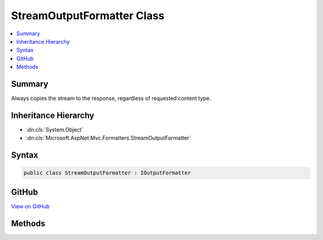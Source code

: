 

StreamOutputFormatter Class
===========================



.. contents:: 
   :local:



Summary
-------

Always copies the stream to the response, regardless of requested content type.





Inheritance Hierarchy
---------------------


* :dn:cls:`System.Object`
* :dn:cls:`Microsoft.AspNet.Mvc.Formatters.StreamOutputFormatter`








Syntax
------

.. code-block:: csharp

   public class StreamOutputFormatter : IOutputFormatter





GitHub
------

`View on GitHub <https://github.com/aspnet/apidocs/blob/master/aspnet/mvc/src/Microsoft.AspNet.Mvc.Core/Formatters/StreamOutputFormatter.cs>`_





.. dn:class:: Microsoft.AspNet.Mvc.Formatters.StreamOutputFormatter

Methods
-------

.. dn:class:: Microsoft.AspNet.Mvc.Formatters.StreamOutputFormatter
    :noindex:
    :hidden:

    
    .. dn:method:: Microsoft.AspNet.Mvc.Formatters.StreamOutputFormatter.CanWriteResult(Microsoft.AspNet.Mvc.Formatters.OutputFormatterCanWriteContext)
    
        
        
        
        :type context: Microsoft.AspNet.Mvc.Formatters.OutputFormatterCanWriteContext
        :rtype: System.Boolean
    
        
        .. code-block:: csharp
    
           public bool CanWriteResult(OutputFormatterCanWriteContext context)
    
    .. dn:method:: Microsoft.AspNet.Mvc.Formatters.StreamOutputFormatter.WriteAsync(Microsoft.AspNet.Mvc.Formatters.OutputFormatterWriteContext)
    
        
        
        
        :type context: Microsoft.AspNet.Mvc.Formatters.OutputFormatterWriteContext
        :rtype: System.Threading.Tasks.Task
    
        
        .. code-block:: csharp
    
           public Task WriteAsync(OutputFormatterWriteContext context)
    

